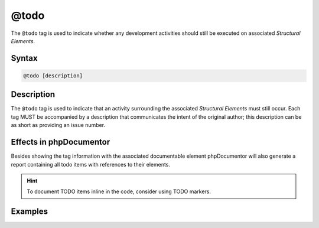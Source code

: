 @todo
=====

The ``@todo`` tag is used to indicate whether any development activities should
still be executed on associated *Structural Elements*.

Syntax
------

.. code-block::

    @todo [description]

Description
-----------

The ``@todo`` tag is used to indicate that an activity surrounding the associated
*Structural Elements* must still occur. Each tag MUST be accompanied by
a description that communicates the intent of the original author; this
description can be as short as providing an issue number.

Effects in phpDocumentor
------------------------

Besides showing the tag information with the associated documentable element
phpDocumentor will also generate a report containing all todo items with
references to their elements.

.. hint::

   To document TODO items inline in the code, consider using TODO markers.

Examples
--------

.. code-block:: php
   :linenos:

    /**
     * Counts the number of items in the provided array.
     *
     * @todo Add an array parameter to count.
     *
     * @return int Returns the number of elements.
     */
    function count()
    {
        <...>
    }
